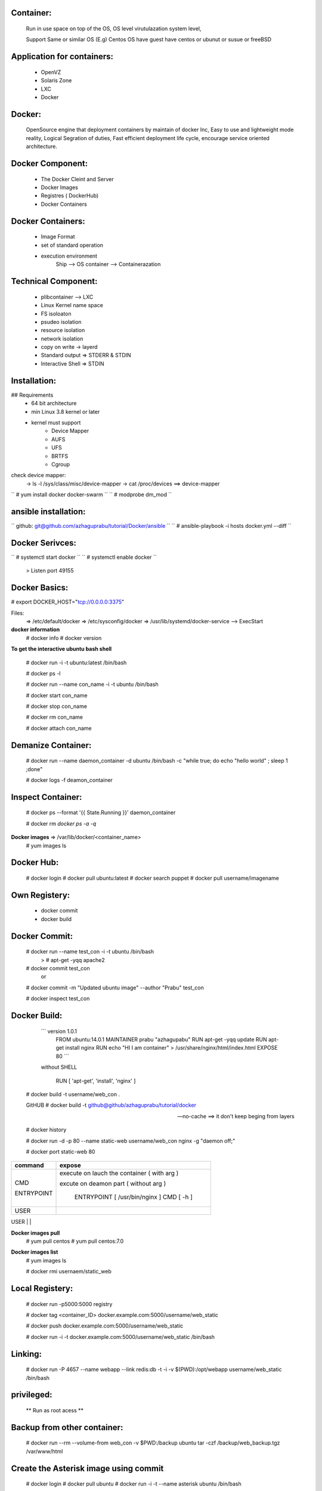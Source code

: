 Container:
----------
	Run in use space on top of the OS, OS level virutulazation system level,

	Support Same or similar OS (E.g) Centos OS have guest have centos or ubunut or susue or freeBSD

Application for containers:
---------------------------

	* OpenVZ
	* Solaris Zone
	* LXC
	* Docker

Docker:
------
	OpenSource engine that deployment containers by maintain of docker Inc,
	Easy to use and lightweight mode reality, 
	Logical Segration of duties, Fast efficient deployment life cycle, 
	encourage service oriented architecture.

Docker Component:
----------------

	* The Docker Cleint and Server
	* Docker Images 
	* Registres ( DockerHub) 
	* Docker Containers

Docker Containers:
------------------
	* Image Format 
	* set of standard operation 
	* execution environment
		Ship --> OS
		container --> Containerazation

Technical Component:
-------------------
	* plibcontainer --> LXC
	* Linux Kernel name space
	* FS isoloaton 
	* psudeo isolation 
	* resource isolation
	* network isolation 
	* copy on write -> layerd
	* Standard output => STDERR & STDIN
	* Interactive Shell => STDIN

Installation:
------------

## Requirements
	* 64 bit architecture
	* min Linux 3.8 kernel or later
	* kernel must support
		- Device Mapper
		- AUFS
		- UFS
		- BRTFS
		- Cgroup

check device mapper: 
	-> ls -l /sys/class/misc/device-mapper
	-> cat /proc/devices ==> device-mapper 

`` # yum install docker docker-swarm ``
`` # modprobe dm_mod `` 

ansible installation:
---------------------

`` github: git@github.com/azhaguprabu/tutorial/Docker/ansible ``
`` # ansible-playbook -i hosts docker.yml --diff ``

Docker Serivces:
---------------

`` # systemctl start docker ``
`` # systemctl enable docker ``	
	> Listen port 49155


Docker Basics:
--------------

# export DOCKER_HOST="tcp://0.0.0.0:3375"

Files:
	=> /etc/default/docker
	=> /etc/sysconfig/docker
	=> /usr/lib/systemd/docker-service --> ExecStart

**docker information**
 # docker info
 # docker version 

**To get the interactive ubuntu bash shell** 

  # docker run -i -t ubuntu:latest /bin/bash

  # docker ps -l

  # docker run --name con_name -i -t ubuntu /bin/bash

  # docker start con_name
 
  # docker stop con_name

  # docker rm con_name

  # docker attach con_name

Demanize Container:
-------------------

  # docker run --name daemon_container -d ubuntu /bin/bash -c "while true; do echo "hello world" ; sleep 1 ;done"

  # docker logs -f deamon_container

Inspect Container:
------------------

  # docker ps --format '{{ State.Running }}' daemon_container 

  # docker rm `docker ps -a -q`

**Docker images** => /var/lib/docker/<container_name>
 # yum images ls 

Docker Hub:
-----------
  # docker login
  # docker pull ubuntu:latest
  # docker search puppet 
  # docker pull username/imagename

Own Registery:
--------------
  
	* docker commit
	* docker build

Docker Commit:
-------------

  # docker run --name test_con -i -t ubuntu /bin/bash
  	> # apt-get -yqq apache2
  
  # docker commit test_con
 		or
  # docker commit -m "Updated ubuntu image" --author "Prabu" test_con

  # docker inspect test_con

Docker Build:
-------------

	``` version 1.0.1
	    FROM ubuntu:14.0.1
	    MAINTAINER prabu "azhagupabu"
	    RUN apt-get -yqq update
  	    RUN apt-get install nginx
	    RUN echo "HI I am container" > /usr/share/nginx/html/index.html
	    EXPOSE 80  ```

	without SHELL 

	   RUN [ 'apt-get', 'install', 'nginx' ]
     
  # docker build  -t username/web_con .
  
  GitHUB
  # docker build -t github@github/azhaguprabu/tutorial/docker

  --no-cache ==> it don't keep beging from layers 

  # docker history

  # docker run -d -p 80 --name static-web username/web_con nginx -g "daemon off;"

  # docker port static-web 80

+-----------------+-------------------------------------------------+
|  command        |    expose                                       |
+=================+=================================================+
|                 |   						    |
|   CMD           |  execute on lauch the container ( with arg )    |
|                 |  						    |
|   ENTRYPOINT    |  excute on deamon part ( without arg )          |
|                 | 						    |
|                 |   ENTRYPOINT [ /usr/bin/nginx ]                 |
|                 |   CMD [ -h ] 				    |
+-----------------+-------------------------------------------------+
|  USER           | 						    |
+-----------------+-------------------------------------------------+
|  ENV            |							
+-----------------+-------------------------------------------------
|  VOLUME         |
+-----------------+-------------------------------------------------
|  ADD            |
+-----------------+-------------------------------------------------
|  COPY           |
+-----------------+-------------------------------------------------
|  ONBUILD        |
+-----------------+-------------------------------------------------
|  EXPOSE	  |
+-----------------+-------------------------------------------------

**Docker images pull**
 # yum pull centos
 # yum pull centos:7.0

**Docker images list**
 # yum images ls

 # docker rmi usernaem/static_web


Local Registery:
---------------

  # docker run -p5000:5000 registry 

  # docker tag <container_ID> docker.example.com:5000/username/web_static

  # docker push docker.example.com:5000/username/web_static

  # docker run -i -t docker.example.com:5000/username/web_static /bin/bash

Linking:
-------

  # docker run -P 4657 --name webapp --link redis:db -t -i -v $(PWD):/opt/webapp username/web_static /bin/bash

privileged:
----------

  ** Run as root acess ** 

Backup from other container:
----------------------------

 # docker run --rm --volume-from web_con -v $PWD:/backup ubuntu tar -czf /backup/web_backup.tgz /var/www/html

Create the Asterisk image using commit
--------------------------------------

 # docker login
 # docker pull ubuntu
 # docker run -i -t --name asterisk ubuntu /bin/bash
   > apt-get update 
   > apt-get install asterisk
   > exit
 # docker commit $(docker ps -lq)
 # docker tag asterisk <username>/asterisk
 # docker run -d azhaguprabu/asterisk /usr/sbin/asterisk -f

Create the Asterisk image using using build:
-------------------------------------------

Dockerfile:
	> FROM ubuntu:latest
	> MAINTAINER azhagurpabu <azhaguprabu@gmail.com>
	> RUN apt-get update && apt-get install -y asterisk vim && rm -rf /var/lib/lists/*
 	> EXPOSE 5060:5060/udp
	> EXPOSE 10000-20000:10000:20000/udp
	> ENTRYPOINT [ "/usr/sbin/asterisk" ]
	> CMD ["-f"]

  # docker build -t asterisk .
  # docker tag asterisk <username>/asterisk
  # docker push <username>/asterisk
  # docker run -d azhaguprabu/asterisk

Swarm:
------

Post Listen: tcp/2377, tcp/4789, tcp/7946

**init the swarm connection**
 # docker swarm init --advertise-addr <Ip-address>

**Join the nodes**
 # docker swarm join --token <token ID> <Master IP>:2377

**show join tokens**
  # docker swarm join-token (worker|manager)

**list swarm nodes**
 # docker node ls

**create the service**
 # docker service create --name ping00 --replicas 5 alphine ping masterIP

**List the serivce**
 # docker service ls

**list service tasks**
 # docker service task ping00

**update replicas**
 # docker service update --replicas 10 ping00

**leave nodes from swarm**
 # docker swarm leave

**remove list from nodes**
 # docker swarm rm <node>

**demote the in swarm cluster**
 # docker node demote <Node>
 
**promote node into master**
 # docker node promote <NODE>

**Avialablity of the NODE**
 # docker node update --availability ("active"|"pause"|"drain")


